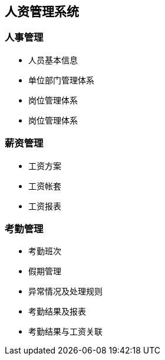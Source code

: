 == 人资管理系统

=== 人事管理

* 人员基本信息
* 单位部门管理体系
* 岗位管理体系
* 岗位管理体系

=== 薪资管理
* 工资方案
* 工资帐套
* 工资报表

=== 考勤管理
* 考勤班次
* 假期管理
* 异常情况及处理规则
* 考勤结果及报表
* 考勤结果与工资关联